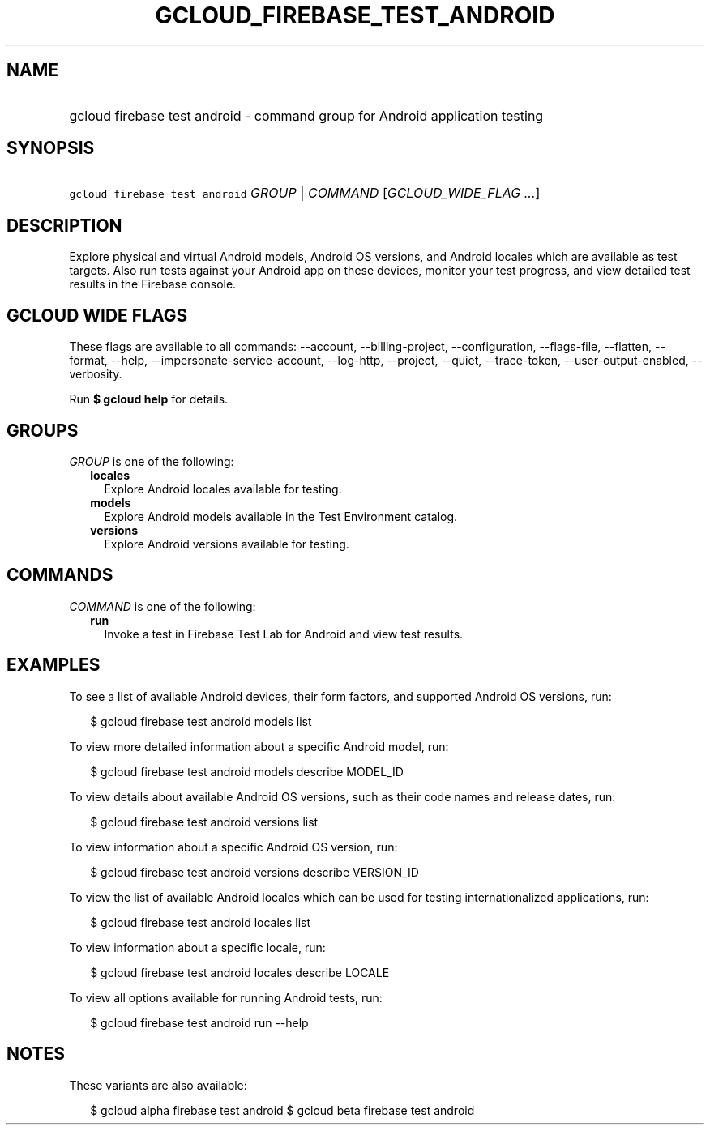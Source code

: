 
.TH "GCLOUD_FIREBASE_TEST_ANDROID" 1



.SH "NAME"
.HP
gcloud firebase test android \- command group for Android application testing



.SH "SYNOPSIS"
.HP
\f5gcloud firebase test android\fR \fIGROUP\fR | \fICOMMAND\fR [\fIGCLOUD_WIDE_FLAG\ ...\fR]



.SH "DESCRIPTION"

Explore physical and virtual Android models, Android OS versions, and Android
locales which are available as test targets. Also run tests against your Android
app on these devices, monitor your test progress, and view detailed test results
in the Firebase console.



.SH "GCLOUD WIDE FLAGS"

These flags are available to all commands: \-\-account, \-\-billing\-project,
\-\-configuration, \-\-flags\-file, \-\-flatten, \-\-format, \-\-help,
\-\-impersonate\-service\-account, \-\-log\-http, \-\-project, \-\-quiet,
\-\-trace\-token, \-\-user\-output\-enabled, \-\-verbosity.

Run \fB$ gcloud help\fR for details.



.SH "GROUPS"

\f5\fIGROUP\fR\fR is one of the following:

.RS 2m
.TP 2m
\fBlocales\fR
Explore Android locales available for testing.

.TP 2m
\fBmodels\fR
Explore Android models available in the Test Environment catalog.

.TP 2m
\fBversions\fR
Explore Android versions available for testing.


.RE
.sp

.SH "COMMANDS"

\f5\fICOMMAND\fR\fR is one of the following:

.RS 2m
.TP 2m
\fBrun\fR
Invoke a test in Firebase Test Lab for Android and view test results.


.RE
.sp

.SH "EXAMPLES"

To see a list of available Android devices, their form factors, and supported
Android OS versions, run:

.RS 2m
$ gcloud firebase test android models list
.RE

To view more detailed information about a specific Android model, run:

.RS 2m
$ gcloud firebase test android models describe MODEL_ID
.RE

To view details about available Android OS versions, such as their code names
and release dates, run:

.RS 2m
$ gcloud firebase test android versions list
.RE

To view information about a specific Android OS version, run:

.RS 2m
$ gcloud firebase test android versions describe VERSION_ID
.RE

To view the list of available Android locales which can be used for testing
internationalized applications, run:

.RS 2m
$ gcloud firebase test android locales list
.RE

To view information about a specific locale, run:

.RS 2m
$ gcloud firebase test android locales describe LOCALE
.RE

To view all options available for running Android tests, run:

.RS 2m
$ gcloud firebase test android run \-\-help
.RE



.SH "NOTES"

These variants are also available:

.RS 2m
$ gcloud alpha firebase test android
$ gcloud beta firebase test android
.RE

